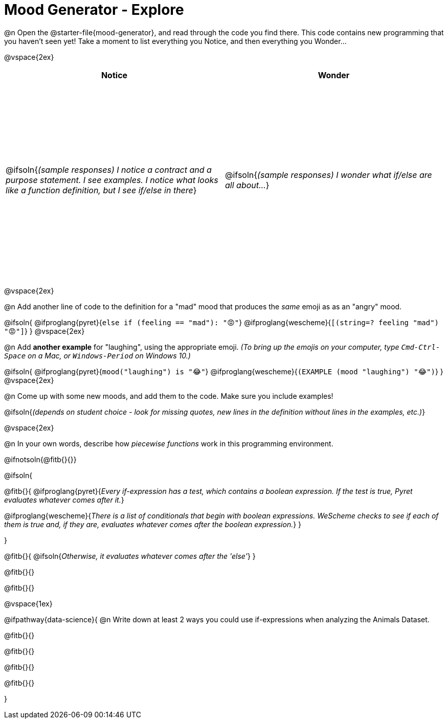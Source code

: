 = Mood Generator - Explore

++++
<style>
#content tbody tr { height: 4in; }
.stretch { margin-left: 0 !important; }
</style>
++++


@n Open the @starter-file{mood-generator}, and read through the code you find there. This code contains new programming that you haven't seen yet! Take a moment to list everything you Notice, and then everything you Wonder...

@vspace{2ex}

[cols="^1,^1", options="header"]
|===
| *Notice* 		| *Wonder*
| @ifsoln{_(sample responses) I notice a contract and a purpose statement. I see examples. I notice what looks like a function definition, but I see if/else in there_}
| @ifsoln{_(sample responses) I wonder what if/else are all about..._}

|===

@vspace{2ex}

@n Add another line of code to the definition for a "mad" mood that produces the _same_ emoji as as an "angry" mood.

@ifsoln{
@ifproglang{pyret}{`else if (feeling == "mad"): "😡"`}
@ifproglang{wescheme}{`[(string=? feeling "mad") "😡"]`}
}
@vspace{2ex}

@n Add *another example* for "laughing", using the appropriate emoji.
_(To bring up the emojis on your computer, type `Cmd-Ctrl-Space` on a Mac, or `Windows-Period` on Windows 10.)_

@ifsoln{
@ifproglang{pyret}{`mood("laughing") is "😂"`}
@ifproglang{wescheme}{`(EXAMPLE (mood "laughing") "😂")`}
}
@vspace{2ex}

@n Come up with some new moods, and add them to the code. Make sure you include examples!

@ifsoln{_(depends on student choice - look for missing quotes, new lines in the definition without lines in the examples, etc.)_}

@vspace{2ex}

@n In your own words, describe how _piecewise functions_ work in this programming environment.

@ifnotsoln{@fitb{}{}}

@ifsoln{

@fitb{}{ @ifproglang{pyret}{_Every if-expression has a test, which contains a boolean expression. If the test is true, Pyret evaluates whatever comes after it._}

@ifproglang{wescheme}{_There is a list of conditionals that begin with boolean expressions. WeScheme checks to see if each of them is true and, if they are, evaluates whatever comes after the boolean expression._} }

}

@fitb{}{
	@ifsoln{_Otherwise, it evaluates whatever comes after the 'else'_}
}

@fitb{}{}

@fitb{}{}

@vspace{1ex}

@ifpathway{data-science}{
@n Write down at least 2 ways you could use if-expressions when analyzing the Animals Dataset.

@fitb{}{}

@fitb{}{}

@fitb{}{}

@fitb{}{}

}
